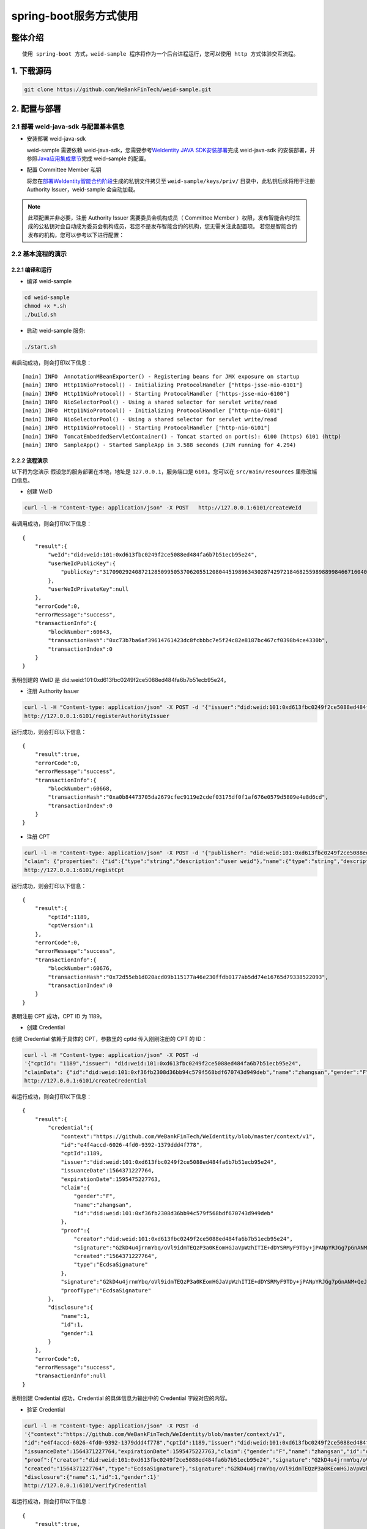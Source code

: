 spring-boot服务方式使用
-------------------

整体介绍
~~~~~~~~

::

    使用 spring-boot 方式，weid-sample 程序将作为一个后台进程运行，您可以使用 http 方式体验交互流程。

1. 下载源码
~~~~~~~~~~~~~~~~~~~~~~~~~~

.. code:: shell

    git clone https://github.com/WeBankFinTech/weid-sample.git

2. 配置与部署
~~~~~~~~~~~~~~~~~~~~~~~~~~

2.1 部署 weid-java-sdk 与配置基本信息
''''''''''''''''''''''''''''''''''''''

-  安装部署 weid-java-sdk

   weid-sample 需要依赖 weid-java-sdk，您需要参考\ `WeIdentity JAVA
   SDK安装部署 <https://weidentity.readthedocs.io/zh_CN/latest/docs/weidentity-installation.html>`__\ 完成
   weid-java-sdk
   的安装部署，并参照\ `Java应用集成章节 <https://weidentity.readthedocs.io/zh_CN/latest/docs/weidentity-build-with-deploy.html#weid-java-sdk>`__\ 完成
   weid-sample 的配置。


-  配置 Committee Member 私钥

   将您在\ `部署WeIdentity智能合约阶段 <https://weidentity.readthedocs.io/zh_CN/latest/docs/weidentity-build-with-deploy.html#id7>`__\ 生成的私钥文件拷贝至
   ``weid-sample/keys/priv/`` 目录中，此私钥后续将用于注册 Authority Issuer，weid-sample 会自动加载。
.. note::
   此项配置并非必要，注册 Authority Issuer 需要委员会机构成员（ Committee Member ）权限，发布智能合约时生成的公私钥对会自动成为委员会机构成员，若您不是发布智能合约的机构，您无需关注此配置项。
   若您是智能合约发布的机构，您可以参考以下进行配置：


2.2 基本流程的演示
''''''''''''''''''''''''
2.2.1 编译和运行
>>>>>>>>>>>>>>>>>>>>>>>>>>>>>>>>>>

- 编译 weid-sample

.. code:: shell

    cd weid-sample
    chmod +x *.sh
    ./build.sh

- 启动 weid-sample 服务:


.. code:: shell

    ./start.sh

若启动成功，则会打印以下信息：

::

    [main] INFO  AnnotationMBeanExporter() - Registering beans for JMX exposure on startup
    [main] INFO  Http11NioProtocol() - Initializing ProtocolHandler ["https-jsse-nio-6101"]
    [main] INFO  Http11NioProtocol() - Starting ProtocolHandler ["https-jsse-nio-6100"]
    [main] INFO  NioSelectorPool() - Using a shared selector for servlet write/read
    [main] INFO  Http11NioProtocol() - Initializing ProtocolHandler ["http-nio-6101"]
    [main] INFO  NioSelectorPool() - Using a shared selector for servlet write/read
    [main] INFO  Http11NioProtocol() - Starting ProtocolHandler ["http-nio-6101"]
    [main] INFO  TomcatEmbeddedServletContainer() - Tomcat started on port(s): 6100 (https) 6101 (http)
    [main] INFO  SampleApp() - Started SampleApp in 3.588 seconds (JVM running for 4.294)

2.2.2 流程演示
>>>>>>>>>>>>>>>>>>>>>>>>

以下将为您演示
假设您的服务部署在本地，地址是 ``127.0.0.1``，服务端口是 ``6101``。您可以在 ``src/main/resources`` 里修改端口信息。

- 创建 WeID
.. code:: shell

    curl -l -H "Content-type: application/json" -X POST   http://127.0.0.1:6101/createWeId

若调用成功，则会打印以下信息：
::

    
    {
        "result":{
            "weId":"did:weid:101:0xd613fbc0249f2ce5088ed484fa6b7b51ecb95e24",
            "userWeIdPublicKey":{
                "publicKey":"3170902924087212850995053706205512080445198963430287429721846825598988998466716040533782467342119206581749393570668868631792331397183368695050591746049552"
            },
            "userWeIdPrivateKey":null
        },
        "errorCode":0,
        "errorMessage":"success",
        "transactionInfo":{
            "blockNumber":60643,
            "transactionHash":"0xc73b7ba6af39614761423dc8fcbbbc7e5f24c82e8187bc467cf0398b4ce4330b",
            "transactionIndex":0
        }
    }

表明创建的 WeID 是 did:weid:101:0xd613fbc0249f2ce5088ed484fa6b7b51ecb95e24。

- 注册 Authority Issuer

.. code:: shell

    curl -l -H "Content-type: application/json" -X POST -d '{"issuer":"did:weid:101:0xd613fbc0249f2ce5088ed484fa6b7b51ecb95e24","org-id":"webank"}'  
    http://127.0.0.1:6101/registerAuthorityIssuer

运行成功，则会打印以下信息：

::

    
    {
        "result":true,
        "errorCode":0,
        "errorMessage":"success",
        "transactionInfo":{
            "blockNumber":60668,
            "transactionHash":"0xa0b84473705da2679cfec9119e2cdef03175df0f1af676e0579d5809e4e8d6cd",
            "transactionIndex":0
        }
    }

- 注册 CPT

.. code:: shell

    curl -l -H "Content-type: application/json" -X POST -d '{"publisher": "did:weid:101:0xd613fbc0249f2ce5088ed484fa6b7b51ecb95e24",
    "claim": {"properties": {"id":{"type":"string","description":"user weid"},"name":{"type":"string","description":"user name"},"gender":{"type":"string","description":"user gender"}}}}' 
    http://127.0.0.1:6101/registCpt


运行成功，则会打印以下信息：
::


    {
        "result":{
            "cptId":1189,
            "cptVersion":1
        },
        "errorCode":0,
        "errorMessage":"success",
        "transactionInfo":{
            "blockNumber":60676,
            "transactionHash":"0x72d55eb1d020acd09b115177a46e230ffdb0177ab5dd74e16765d79338522093",
            "transactionIndex":0
        }
    }

表明注册 CPT 成功，CPT ID 为 1189。

- 创建 Credential

创建 Credential 依赖于具体的 CPT，参数里的 cptId 传入刚刚注册的 CPT 的 ID：

.. code:: shell

    curl -l -H "Content-type: application/json" -X POST -d 
    '{"cptId": "1189","issuer": "did:weid:101:0xd613fbc0249f2ce5088ed484fa6b7b51ecb95e24",
    "claimData": {"id":"did:weid:101:0xf36fb2308d36bb94c579f568bdf670743d949deb","name":"zhangsan","gender":"F"}}' 
    http://127.0.0.1:6101/createCredential

若运行成功，则会打印以下信息：

::


    {
        "result":{
            "credential":{
                "context":"https://github.com/WeBankFinTech/WeIdentity/blob/master/context/v1",
                "id":"e4f4accd-6026-4fd0-9392-1379ddd4f778",
                "cptId":1189,
                "issuer":"did:weid:101:0xd613fbc0249f2ce5088ed484fa6b7b51ecb95e24",
                "issuanceDate":1564371227764,
                "expirationDate":1595475227763,
                "claim":{
                    "gender":"F",
                    "name":"zhangsan",
                    "id":"did:weid:101:0xf36fb2308d36bb94c579f568bdf670743d949deb"
                },
                "proof":{
                    "creator":"did:weid:101:0xd613fbc0249f2ce5088ed484fa6b7b51ecb95e24",
                    "signature":"G2kD4u4jrnmYbq/oVl9idmTEQzP3a0KEomHGJaVpWzhITIE+dDYSRMyF9TDy+jPANpYRJGg7pGnANM+QeJ9Ba00=",
                    "created":"1564371227764",
                    "type":"EcdsaSignature"
                },
                "signature":"G2kD4u4jrnmYbq/oVl9idmTEQzP3a0KEomHGJaVpWzhITIE+dDYSRMyF9TDy+jPANpYRJGg7pGnANM+QeJ9Ba00=",
                "proofType":"EcdsaSignature"
            },
            "disclosure":{
                "name":1,
                "id":1,
                "gender":1
            }
        },
        "errorCode":0,
        "errorMessage":"success",
        "transactionInfo":null
    }

表明创建 Credential 成功，Credential 的具体信息为输出中的 Credential 字段对应的内容。

- 验证 Credential


.. code:: shell

    curl -l -H "Content-type: application/json" -X POST -d 
    '{"context":"https://github.com/WeBankFinTech/WeIdentity/blob/master/context/v1",
    "id":"e4f4accd-6026-4fd0-9392-1379ddd4f778","cptId":1189,"issuer":"did:weid:101:0xd613fbc0249f2ce5088ed484fa6b7b51ecb95e24",
    "issuanceDate":1564371227764,"expirationDate":1595475227763,"claim":{"gender":"F","name":"zhangsan","id":"did:weid:101:0xf36fb2308d36bb94c579f568bdf670743d949deb"},
    "proof":{"creator":"did:weid:101:0xd613fbc0249f2ce5088ed484fa6b7b51ecb95e24","signature":"G2kD4u4jrnmYbq/oVl9idmTEQzP3a0KEomHGJaVpWzhITIE+dDYSRMyF9TDy+jPANpYRJGg7pGnANM+QeJ9Ba00=",
    "created":"1564371227764","type":"EcdsaSignature"},"signature":"G2kD4u4jrnmYbq/oVl9idmTEQzP3a0KEomHGJaVpWzhITIE+dDYSRMyF9TDy+jPANpYRJGg7pGnANM+QeJ9Ba00=","proofType":"EcdsaSignature"},
    "disclosure":{"name":1,"id":1,"gender":1}'  
    http://127.0.0.1:6101/verifyCredential


若运行成功，则会打印以下信息：

::

    {
        "result":true,
        "errorCode":0,
        "errorMessage":"success",
        "transactionInfo":null
    }

表明 Credential 验证成功。

至此，您已经体验了 weid-sample 实现的各个角色的运行流程，实现的入口类在weid-sample工程的 ``com.webank.weid.demo.server.SampleApp``，您可以参考进行您的 Java 应用开发。